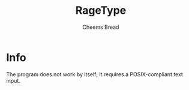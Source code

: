 #+TITLE: RageType
#+AUTHOR: Cheems Bread
#+DESKCRIPTION: The first org file I've ever made!!

* Info
The program does not work by itself; it requires a POSIX-compliant text input.